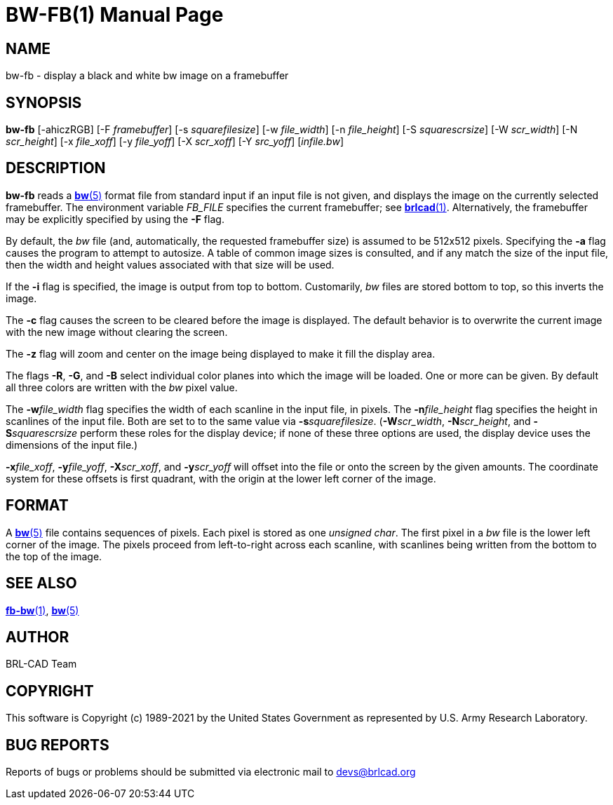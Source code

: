 = BW-FB(1)
BRL-CAD Team
ifndef::site-gen-antora[:doctype: manpage]
:man manual: BRL-CAD
:man source: BRL-CAD
:page-role: manpage

== NAME

bw-fb - display a black and white bw image on a framebuffer

== SYNOPSIS

*bw-fb* [-ahiczRGB] [-F _framebuffer_] [-s _squarefilesize_] [-w _file_width_] [-n _file_height_] [-S _squarescrsize_] [-W _scr_width_] [-N _scr_height_] [-x _file_xoff_] [-y _file_yoff_] [-X _scr_xoff_] [-Y _src_yoff_] [_infile.bw_]

== DESCRIPTION

[cmd]*bw-fb* reads a xref:man:5/bw.adoc[*bw*(5)] format file from standard input if an input file is not given, and displays the image on the currently selected framebuffer. The environment variable __FB_FILE__ specifies the current framebuffer; see xref:man:1/brlcad.adoc[*brlcad*(1)]. Alternatively, the framebuffer may be explicitly specified by using the [opt]*-F* flag.

By default, the __bw__ file (and, automatically, the requested framebuffer size) is assumed to be 512x512 pixels. Specifying the [opt]*-a* flag causes the program to attempt to autosize. A table of common image sizes is consulted, and if any match the size of the input file, then the width and height values associated with that size will be used.

If the [opt]*-i* flag is specified, the image is output from top to bottom. Customarily, __bw__ files are stored bottom to top, so this inverts the image.

The [opt]*-c* flag causes the screen to be cleared before the image is displayed. The default behavior is to overwrite the current image with the new image without clearing the screen.

The [opt]*-z* flag will zoom and center on the image being displayed to make it fill the display area.

The flags [opt]*-R*, [opt]*-G*, and [opt]*-B* select individual color planes into which the image will be loaded. One or more can be given.  By default all three colors are written with the __bw__ pixel value.

The [opt]*-w*[rep]_file_width_ flag specifies the width of each scanline in the input file, in pixels. The [opt]*-n*[rep]_file_height_ flag specifies the height in scanlines of the input file. Both are set to to the same value via [opt]*-s*[rep]_squarefilesize_. ([opt]*-W*[rep]_scr_width_, [opt]*-N*[rep]_scr_height_, and [opt]*-S*[rep]_squarescrsize_ perform these roles for the display device; if none of these three options are used, the display device uses the dimensions of the input file.) 

[opt]*-x*[rep]_file_xoff_, [opt]*-y*[rep]_file_yoff_, [opt]*-X*[rep]_scr_xoff_, and [opt]*-y*[rep]_scr_yoff_ will offset into the file or onto the screen by the given amounts. The coordinate system for these offsets is first quadrant, with the origin at the lower left corner of the image.

== FORMAT

A xref:man:5/bw.adoc[*bw*(5)] file contains sequences of pixels. Each pixel is stored as one __unsigned char__. The first pixel in a __bw__ file is the lower left corner of the image. The pixels proceed from left-to-right across each scanline, with scanlines being written from the bottom to the top of the image.

== SEE ALSO

xref:man:1/fb-bw.adoc[*fb-bw*(1)], xref:man:5/bw.adoc[*bw*(5)]

== AUTHOR

BRL-CAD Team

== COPYRIGHT

This software is Copyright (c) 1989-2021 by the United States Government as represented by U.S. Army Research Laboratory.

== BUG REPORTS

Reports of bugs or problems should be submitted via electronic mail to mailto:devs@brlcad.org[]